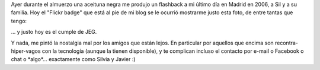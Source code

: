 .. title: Amigos lejanos
.. slug: amigos-lejanos
.. date: 2011-04-15 10:40:17 UTC-03:00
.. tags: amigos,General
.. category: 
.. link: 
.. description: 
.. type: text
.. author: cHagHi
.. from_wp: True

Ayer durante el almuerzo una aceituna negra me produjo un flashback a mi
último día en Madrid en 2006, a Sil y a su familia. Hoy el "Flickr
badge" que está al pie de mi blog se le ocurrió mostrarme justo esta
foto, de entre tantas que tengo:

|Con Sil, JEG y Daian|

... y justo hoy es el cumple de JEG.

Y nada, me pintó la nostalgia mal por los amigos que están lejos. En
particular por aquellos que encima son recontra-hiper-vagos con la
tecnología (aunque la tienen disponible), y te complican incluso el
contacto por e-mail o Facebook o chat o \*algo\*... exactamente como
Silvia y Javier :)

 

.. |Con Sil, JEG y Daian| image:: http://farm1.static.flickr.com/66/159536188_5f3c62e324.jpg
   :target: http://www.flickr.com/photos/chaghi/159536188/
